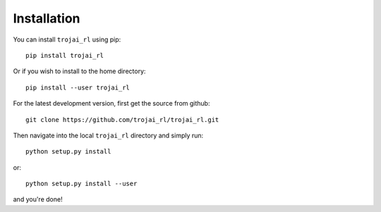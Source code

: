 .. _installation:

Installation
============

.. modeled after: https://raw.githubusercontent.com/trevorstephens/gplearn/master/doc/installation.rst

You can install ``trojai_rl`` using pip::

    pip install trojai_rl

Or if you wish to install to the home directory::

    pip install --user trojai_rl

For the latest development version, first get the source from github::

    git clone https://github.com/trojai_rl/trojai_rl.git

Then navigate into the local ``trojai_rl`` directory and simply run::

    python setup.py install

or::

    python setup.py install --user

and you're done!